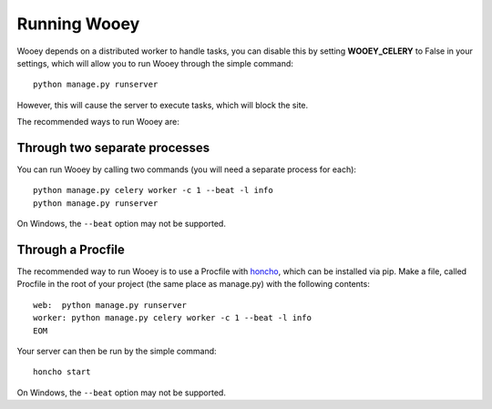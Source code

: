 Running Wooey
=============

Wooey depends on a distributed worker to handle tasks, you can disable
this by setting **WOOEY\_CELERY** to False in your settings, which will
allow you to run Wooey through the simple command:

::

    python manage.py runserver

However, this will cause the server to execute tasks, which will block
the site.

The recommended ways to run Wooey are:

Through two separate processes
------------------------------

You can run Wooey by calling two commands (you will need a
separate process for each):

::

    python manage.py celery worker -c 1 --beat -l info
    python manage.py runserver

On Windows, the ``--beat`` option may not be supported.

Through a Procfile
------------------

The recommended way to run Wooey is to use a Procfile with
`honcho <https://github.com/nickstenning/honcho>`__, which can be
installed via pip. Make a file, called Procfile in the root of your
project (the same place as manage.py) with the following contents:

::

    web:  python manage.py runserver
    worker: python manage.py celery worker -c 1 --beat -l info
    EOM

Your server can then be run by the simple command:

::

    honcho start
    
On Windows, the ``--beat`` option may not be supported.
